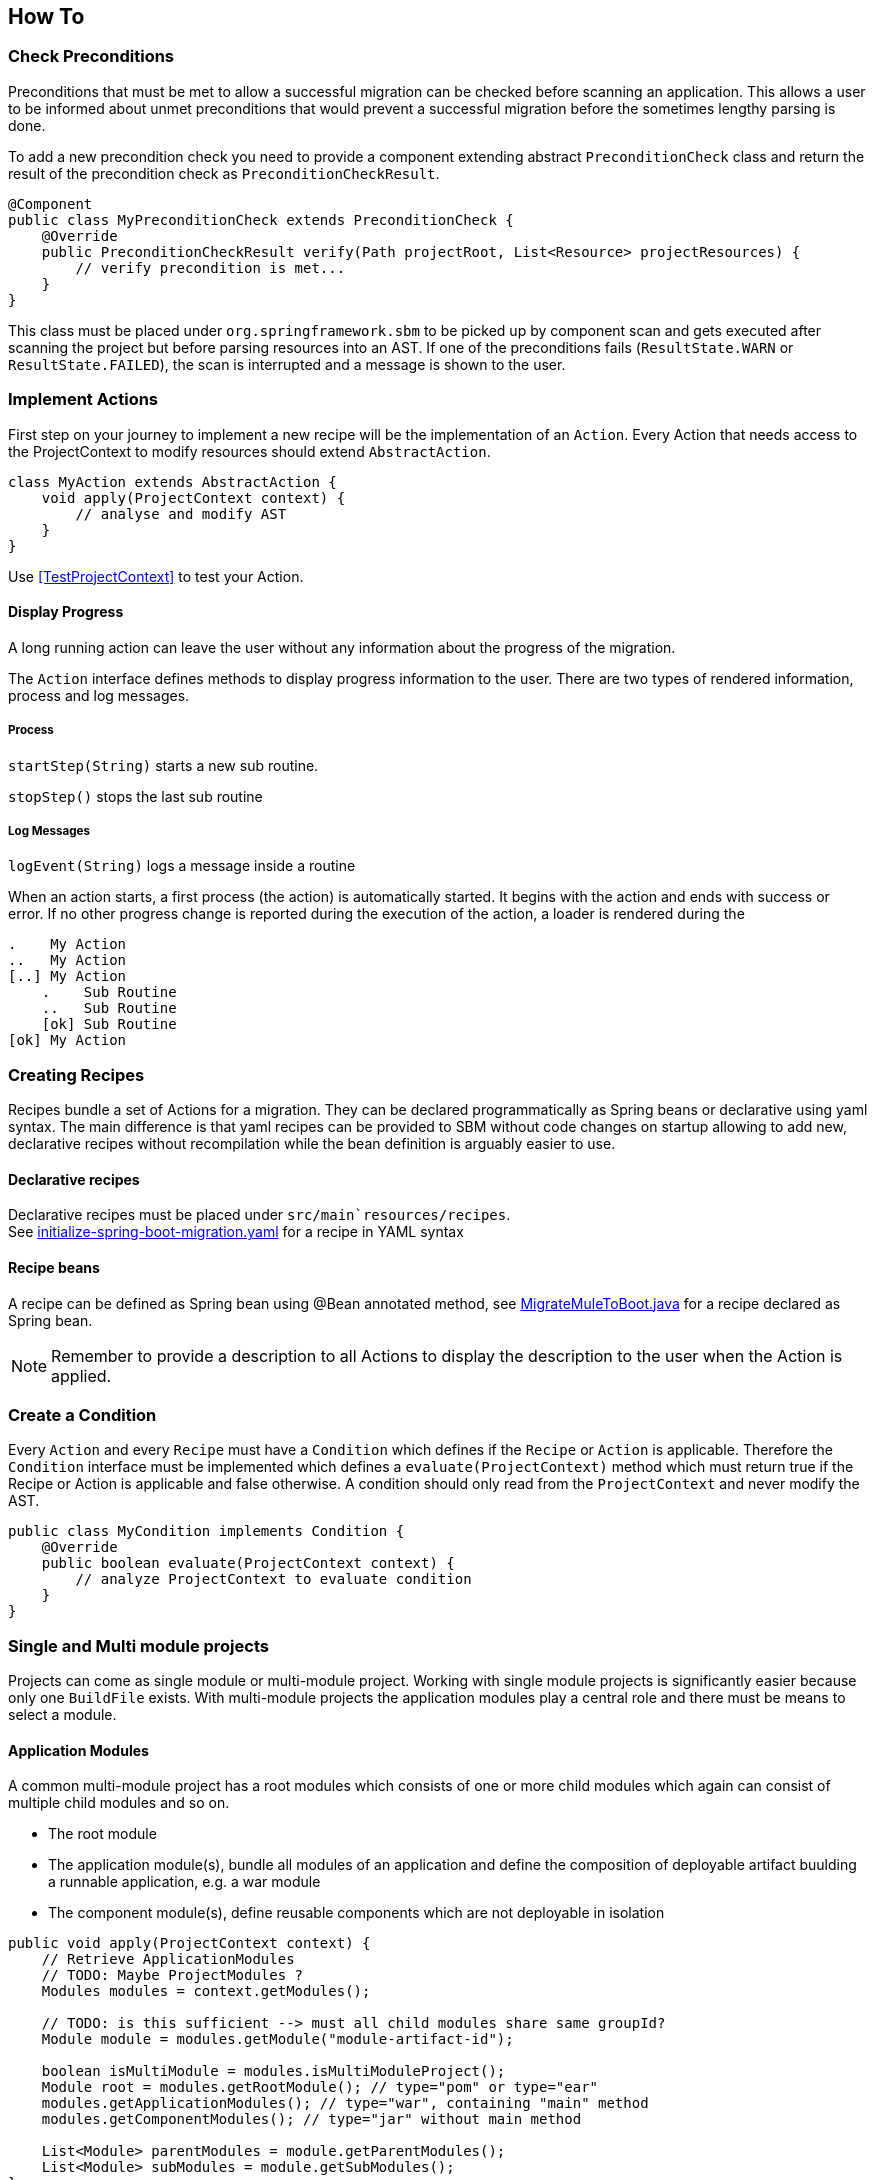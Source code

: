 == How To


=== Check Preconditions
Preconditions that must be met to allow a successful migration can be checked before scanning an application.
This allows a user to be informed about unmet preconditions that would prevent a successful migration before the
sometimes lengthy parsing is done.

To add a new precondition check you need to provide a component extending abstract `PreconditionCheck` class
and return the result of the precondition check as `PreconditionCheckResult`.

[source,java]
....
@Component
public class MyPreconditionCheck extends PreconditionCheck {
    @Override
    public PreconditionCheckResult verify(Path projectRoot, List<Resource> projectResources) {
        // verify precondition is met...
    }
}
....

This class must be placed under `org.springframework.sbm` to be picked up by component scan and gets executed after scanning
the project but before parsing resources into an AST.
If one of the preconditions fails (`ResultState.WARN` or `ResultState.FAILED`), the scan is interrupted and a message is
shown to the user.


=== Implement Actions
First step on your journey to implement a new recipe will be the implementation of an `Action`.
Every Action that needs access to the ProjectContext to modify resources should extend `AbstractAction`.

[source,java]
....
class MyAction extends AbstractAction {
    void apply(ProjectContext context) {
        // analyse and modify AST
    }
}
....

Use <<TestProjectContext>> to test your Action.

==== Display Progress

A long running action can leave the user without any information about the progress of the migration.

The `Action` interface defines methods to display progress information to the user.
There are two types of rendered information, process and log messages.

===== Process

`startStep(String)` starts a new sub routine.

`stopStep()` stops the last sub routine

===== Log Messages

`logEvent(String)` logs a message inside a routine

When an action starts, a first process (the action) is automatically started.
It begins with the action and ends with success or error.
If no other progress change is reported during the execution of the action, a loader is rendered during the

[source,bash]
.....
.    My Action
..   My Action
[..] My Action
    .    Sub Routine
    ..   Sub Routine
    [ok] Sub Routine
[ok] My Action
.....

=== Creating Recipes

Recipes bundle a set of Actions for a migration.
They can be declared programmatically as Spring beans or declarative using yaml syntax.
The main difference is that yaml recipes can be provided to SBM without code changes on startup allowing to add new,
declarative recipes without recompilation while the bean definition is arguably easier to use.

==== Declarative recipes

Declarative recipes must be placed under `src/main`resources/recipes`. +
See link:{repo}/blob/main/components/sbm-support-boot/src/main/resources/recipes/initialize-spring-boot-migration.yaml[initialize-spring-boot-migration.yaml,window=_blank] for a recipe in YAML syntax

==== Recipe beans

A recipe can be defined as Spring bean using @Bean annotated method, see link:{repo}/blob/main/components/sbm-recipes-mule-to-boot/src/main/java/org/springframework/sbm/mule/MigrateMuleToBoot.java[MigrateMuleToBoot.java,window=_blank] for a recipe declared as Spring bean.

NOTE: Remember to provide a description to all Actions to display the description to the user when the Action is applied.

=== Create a Condition
Every `Action` and every `Recipe` must have a `Condition` which defines if the `Recipe` or `Action` is applicable.
Therefore the `Condition` interface must be implemented which defines a `evaluate(ProjectContext)` method which must return true if the Recipe or Action is applicable and false otherwise.
A condition should only read from the `ProjectContext` and never modify the AST.

[source, java]
....
public class MyCondition implements Condition {
    @Override
    public boolean evaluate(ProjectContext context) {
        // analyze ProjectContext to evaluate condition
    }
}
....

=== Single and Multi module projects
Projects can come as single module or multi-module project.
Working with single module projects is significantly easier because only one `BuildFile` exists.
With multi-module projects the application modules play a central role and there must be means to
select a module.

==== Application Modules
A common multi-module project has a root modules which consists of one or more child modules which again can consist of multiple child modules and so on.

* The root module
* The application module(s), bundle all modules of an application and define the composition of deployable artifact buulding a runnable application, e.g. a war module
* The component module(s), define reusable components which are not deployable in isolation

[source, java]
....
public void apply(ProjectContext context) {
    // Retrieve ApplicationModules
    // TODO: Maybe ProjectModules ?
    Modules modules = context.getModules();

    // TODO: is this sufficient --> must all child modules share same groupId?
    Module module = modules.getModule("module-artifact-id");

    boolean isMultiModule = modules.isMultiModuleProject();
    Module root = modules.getRootModule(); // type="pom" or type="ear"
    modules.getApplicationModules(); // type="war", containing "main" method
    modules.getComponentModules(); // type="jar" without main method

    List<Module> parentModules = module.getParentModules();
    List<Module> subModules = module.getSubModules();
}
....


=== BuildFile and Dependencies
The buildfiles of the scanned project are represented by `BuildFile`.
The `BuildFile` API offers methods to read and modify the buildfile.
``BuildFile``s can be retrieved through the `ProjectContext`.

[source, java]
....
    // Retrieve the root build file
    BuildFile rootBuildFile = projectContext.getBuildFile();

....


==== Adding a Dependency
[source, java]
....
public void apply(ProjectContext context) {
    // ...get buildFile for module
    BuildFile buildFile = context...
    Dependency dependency = Dependency.builder()
                                .groupId("...")
                                .artifactId("...")
                                .version("...")
                                .scope("test")
                                .build();
    buildFile.addDependency(dependency);
}
....

==== Removing a Dependency

==== Adding Dependency Exclusion

=== Migrating Java Code

==== Access all JavaSources

==== Adding annotations

==== Removing annotations

==== Modifying annotations

==== Migrating Methods

==== Add a new JavaSource

A new `JavaSource` must be added to a `JavaSourceSet` of a given `ApplicationModule`.
The default ``JavaSourceSet``s are 'main' (`src/main/java`) and 'test' (`src/test/java`).

Example: Adding a new Java class to the 'main' source set of an `ApplicationModule`
[source,java]

.....
public void apply(ProjectContext context) {

    ApplicationModule targetModule = ... // retrieve target module

    String javaCode =
        "package com.example.foo;\n" +
        "public class Bar {}";

    Path projectRootDirectory = context.getProjectRootDirectory();

    targetModule.getMainJavaSourceSet().addJavaSource(projectRootDirectory, sourceFolder, src, packageName);
}
.....

=== OpenRewrite Recipe and Visitor

=== Use Freemarker templates

Add this snippet to your Action to use freemarker

[source,java]
....
public class MyAction extends AbstractAction {

    @Autowired
    @JsonIgnore
    @Setter
    private Configuration configuration;

    // ...
}
....

and place your template under `src/main/resources/templates`

Example: using Freemarker template in Action
[source,java]
.....
Map<String, String> params = new HashMap<>();
params.put("groupId", "com.example.change");
params.put("artifactId", projectName);
params.put("version", "0.1.0-SNAPSHOT");

StringWriter writer = new StringWriter();
try {
    Template template = configuration.getTemplate("minimal-pom-xml.ftl");
    template.process(params, writer);
} catch (TemplateException | IOException e) {
    throw new RuntimeException(e);
}
String src = writer.toString();
.....

=== Migrate Multi Module Projects

==== Access a Module's JavaSources

[[Specialized_Resources]]
=== Specialized Resources

==== Create a Finder to access other resources

The `ProjectContext` only offers direct access to Java and BuildFile resources.
To access other resources the concept of ``Finder``s exists.
A `Finder` implements the `ResourceFinder` interface.

[source,java]
.....
public interface ProjectResourceFinder<T> {
    T apply(ProjectResourceSet projectResourceSet);
}
.....

These ``Finder``s can than be provided to the `search(...)` method of `ProjectContext`.
The `ProjectContext` will provide the `ProjectResourceSet` to the `Finder` and the `Finder` can then filter/search

==== Manipulate Spring Boot properties

==== Create a specialized Resource